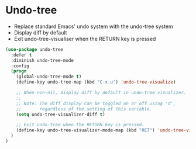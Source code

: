 * Undo-tree

- Replace standard Emacs' undo system with the undo-tree system
- Display diff by default
- Exit undo-tree-visualiser when the RETURN key is pressed

#+BEGIN_SRC emacs-lisp
(use-package undo-tree
  :defer t
  :diminish undo-tree-mode
  :config
  (progn
    (global-undo-tree-mode t)
    (define-key undo-tree-map (kbd "C-x u") 'undo-tree-visualize)

    ;; When non-nil, display diff by default in undo-tree visualizer.
    ;;
    ;; Note: The diff display can be toggled on or off using 'd',
    ;;       regardless of the setting of this variable.
    (setq undo-tree-visualizer-diff t)

    ;; Exit undo-tree when the RETURN key is pressed.
    (define-key undo-tree-visualizer-mode-map (kbd "RET") 'undo-tree-visualizer-quit)
  )
)
#+END_SRC
